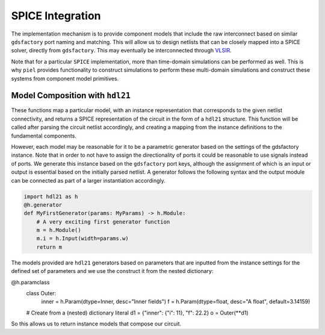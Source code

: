 SPICE Integration
=================

The implementation mechanism is to provide component models that include
the raw interconnect based on similar ``gdsfactory`` port naming and
matching. This will allow us to design netlists that can be closely
mapped into a SPICE solver, directly from ``gdsfactory``. This may
eventually be interconnected through
`VLSIR <https://github.com/Vlsir/Vlsir>`__.

Note that for a particular ``SPICE`` implementation, more than
time-domain simulations can be performed as well. This is why ``piel``
provides functionality to construct simulations to perform these
multi-domain simulations and construct these systems from component
model primitives.


Model Composition with ``hdl21``
---------------------------------

These functions map a particular model, with an instance representation that corresponds to the given netlist
connectivity, and returns a SPICE representation of the circuit in the form of a ``hdl21`` structure. This function
will be called after parsing the circuit netlist accordingly, and creating a mapping from the instance definitions to
the fundamental components.

However, each model may be reasonable for it to be a parametric generator based on the settings of the gdsfactory
instance. Note that in order to not have to assign the directionality of ports it could be reasonable to use signals
instead of ports. We generate this instance based on the ``gdsfactory`` port keys, although the assignment of which
is an input or output is essential based on the initially parsed netlist. A generator follows the following syntax
and the output module can be connected as part of a larger instantiation accordingly.

.. code-block::

    import hdl21 as h
    @h.generator
    def MyFirstGenerator(params: MyParams) -> h.Module:
        # A very exciting first generator function
        m = h.Module()
        m.i = h.Input(width=params.w)
        return m

The models provided are ``hdl21`` generators based on parameters that are inputted from the instance settings for the
defined set of parameters and we use the construct it from the nested dictionary:

.. code-block::
@h.paramclass
    class Outer:
        inner = h.Param(dtype=Inner, desc="Inner fields")
        f = h.Param(dtype=float, desc="A float", default=3.14159)

    # Create from a (nested) dictionary literal
    d1 = {"inner": {"i": 11}, "f": 22.2}
    o = Outer(**d1)

So this allows us to return instance models that compose our circuit.
